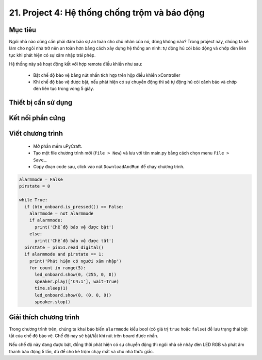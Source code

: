 21. Project 4: Hệ thống chống trộm và báo động
====================

Mục tiêu
-----------

Ngôi nhà nào cũng cần phải đảm bảo sự an toàn cho chủ nhân của nó, đúng không nào? Trong project này, chúng ta sẽ làm cho ngôi nhà trở nên an toàn hơn bằng cách xây dựng hệ thống an ninh: tự động hú còi báo động và chớp đèn liên tục khi phát hiện có sự xâm nhập trái phép.

Hệ thống này sẽ hoạt động kết với hợp remote điều khiển như sau:

  - Bật chế độ bảo vệ bằng nút nhấn tích hợp trên hộp điều khiển xController
  - Khi chế độ bảo vệ được bật, nếu phát hiện có sự chuyển động thì sẽ tự động hú còi cảnh báo và chớp đèn liên tục trong vòng 5 giây.


Thiết bị cần sử dụng
-----------

.. image:: images/project-4-1.png
  :width: 600
  :align: center

Kết nối phần cứng
-----------

.. image:: images/project-4-2.png
  :width: 600
  :align: center


Viết chương trình
--------------

  - Mở phần mềm uPyCraft.
  - Tạo một file chương trình mới (``File > New``) và lưu với tên main.py bằng cách chọn menu ``File > Save…``.
  - Copy đoạn code sau, click vào nút ``DownloadAndRun`` để chạy chương trình.

.. code-block:: python

  alarmmode = False
  pirstate = 0

  while True:
    if (btn_onboard.is_pressed()) == False:
      alarmmode = not alarmmode
      if alarmmode:
        print('Chế độ bảo vệ được bật')
      else:
        print('Chế độ bảo vệ được tắt')
    pirstate = pin51.read_digital()
    if alarmmode and pirstate == 1:
      print('Phát hiện có người xâm nhập')
      for count in range(5):
        led_onboard.show(0, (255, 0, 0))
        speaker.play(['C4:1'], wait=True)
        time.sleep(1)
        led_onboard.show(0, (0, 0, 0))
        speaker.stop()


Giải thích chương trình
--------------

Trong chương trình trên, chúng ta khai báo biến ``alarmmode`` kiểu bool (có giá trị ``true`` hoặc ``false``) để lưu trạng thái bật tắt của chế độ bảo vệ. Chế độ này sẽ bật/tắt khi nút trên board được nhấn.

Nếu chế độ này đang được bật, đồng thời phát hiện có sự chuyển động thì ngôi nhà sẽ nháy đèn LED RGB và phát âm thanh báo động 5 lần, đủ để cho kẻ trộm chạy mất và chủ nhà thức giấc.
